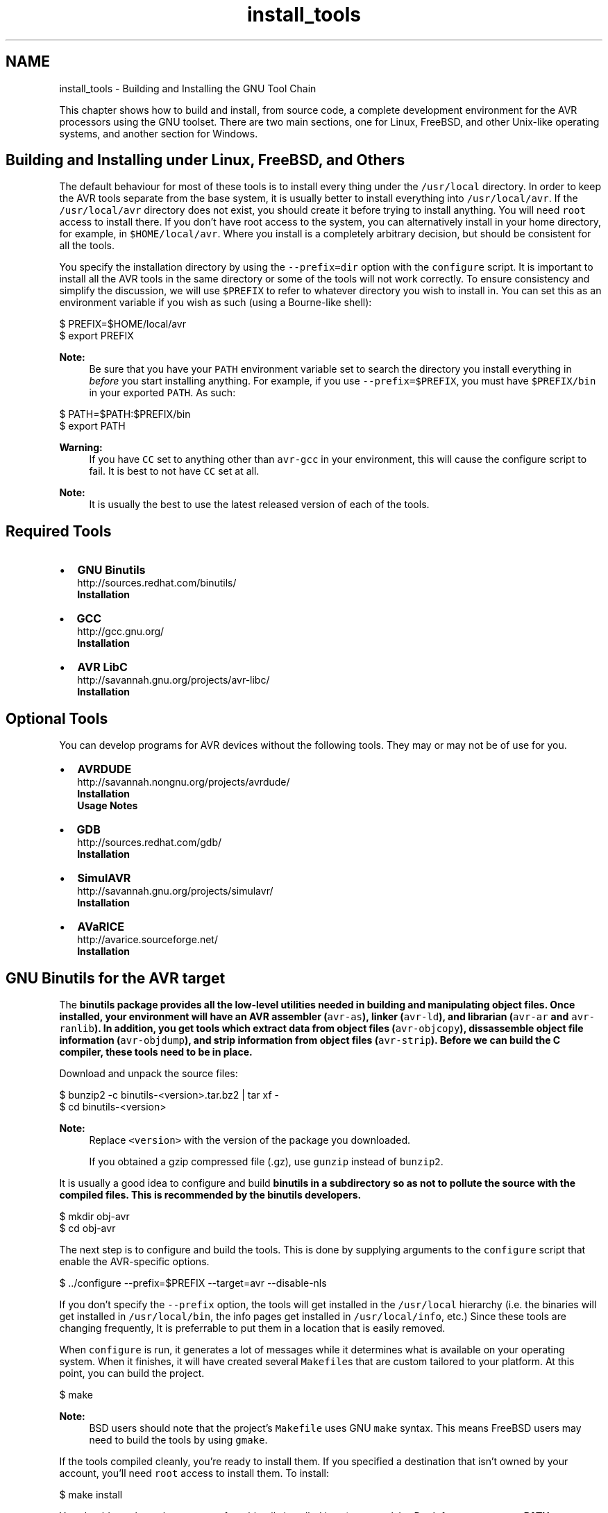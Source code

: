 .TH "install_tools" 3 "9 Sep 2016" "Version 2.0.0" "avr-libc" \" -*- nroff -*-
.ad l
.nh
.SH NAME
install_tools \- Building and Installing the GNU Tool Chain 
.PP
This chapter shows how to build and install, from source code, a complete development environment for the AVR processors using the GNU toolset. There are two main sections, one for Linux, FreeBSD, and other Unix-like operating systems, and another section for Windows.
.SH "Building and Installing under Linux, FreeBSD, and Others"
.PP
The default behaviour for most of these tools is to install every thing under the \fC/usr/local\fP directory. In order to keep the AVR tools separate from the base system, it is usually better to install everything into \fC/usr/local/avr\fP. If the \fC/usr/local/avr\fP directory does not exist, you should create it before trying to install anything. You will need \fCroot\fP access to install there. If you don't have root access to the system, you can alternatively install in your home directory, for example, in \fC$HOME/local/avr\fP. Where you install is a completely arbitrary decision, but should be consistent for all the tools.
.PP
You specify the installation directory by using the \fC--prefix=dir\fP option with the \fCconfigure\fP script. It is important to install all the AVR tools in the same directory or some of the tools will not work correctly. To ensure consistency and simplify the discussion, we will use \fC$PREFIX\fP to refer to whatever directory you wish to install in. You can set this as an environment variable if you wish as such (using a Bourne-like shell):
.PP
  
.PP
.nf

$ PREFIX=$HOME/local/avr
$ export PREFIX

.fi
.PP
.PP
  
.PP
\fBNote:\fP
.RS 4
Be sure that you have your \fCPATH\fP environment variable set to search the directory you install everything in \fIbefore\fP you start installing anything. For example, if you use \fC--prefix=$PREFIX\fP, you must have \fC$PREFIX/bin\fP in your exported \fCPATH\fP. As such:
.RE
.PP
.PP
.nf

$ PATH=$PATH:$PREFIX/bin
$ export PATH
.fi
.PP
.PP
\fBWarning:\fP
.RS 4
If you have \fCCC\fP set to anything other than \fCavr-gcc\fP in your environment, this will cause the configure script to fail. It is best to not have \fCCC\fP set at all.
.RE
.PP
\fBNote:\fP
.RS 4
It is usually the best to use the latest released version of each of the tools.
.RE
.PP
.SH "Required Tools"
.PP
.PP
.IP "\(bu" 2
\fBGNU Binutils\fP
.br
 http://sources.redhat.com/binutils/ 
.br
 \fBInstallation\fP
.PP
.PP
.IP "\(bu" 2
\fBGCC\fP
.br
 http://gcc.gnu.org/ 
.br
 \fBInstallation\fP
.PP
.PP
.IP "\(bu" 2
\fBAVR LibC\fP
.br
 http://savannah.gnu.org/projects/avr-libc/ 
.br
 \fBInstallation\fP
.br

.PP
.SH "Optional Tools"
.PP
.PP
You can develop programs for AVR devices without the following tools. They may or may not be of use for you.
.PP
.IP "\(bu" 2
\fBAVRDUDE\fP
.br
 http://savannah.nongnu.org/projects/avrdude/ 
.br
 \fBInstallation\fP 
.br
 \fBUsage Notes\fP
.PP
.PP
.IP "\(bu" 2
\fBGDB\fP
.br
 http://sources.redhat.com/gdb/ 
.br
 \fBInstallation\fP
.br

.PP
.PP
.IP "\(bu" 2
\fBSimulAVR\fP
.br
 http://savannah.gnu.org/projects/simulavr/ 
.br
 \fBInstallation\fP
.PP
.PP
.IP "\(bu" 2
\fBAVaRICE\fP
.br
 http://avarice.sourceforge.net/ 
.br
 \fBInstallation\fP
.br

.PP
.SH "GNU Binutils for the AVR target"
.PP
.PP
The \fC\fBbinutils\fP\fP package provides all the low-level utilities needed in building and manipulating object files. Once installed, your environment will have an AVR assembler (\fCavr-as\fP), linker (\fCavr-ld\fP), and librarian (\fCavr-ar\fP and \fCavr-ranlib\fP). In addition, you get tools which extract data from object files (\fCavr-objcopy\fP), dissassemble object file information (\fCavr-objdump\fP), and strip information from object files (\fCavr-strip\fP). Before we can build the C compiler, these tools need to be in place.
.PP
Download and unpack the source files:
.PP
.PP
.nf

$ bunzip2 -c binutils-<version>.tar.bz2 | tar xf -
$ cd binutils-<version>
.fi
.PP
.PP
\fBNote:\fP
.RS 4
Replace \fC<version>\fP with the version of the package you downloaded.
.PP
If you obtained a gzip compressed file (.gz), use \fCgunzip\fP instead of \fCbunzip2\fP.
.RE
.PP
It is usually a good idea to configure and build \fC\fBbinutils\fP\fP in a subdirectory so as not to pollute the source with the compiled files. This is recommended by the \fC\fBbinutils\fP\fP developers.
.PP
.PP
.nf

$ mkdir obj-avr
$ cd obj-avr
.fi
.PP
.PP
The next step is to configure and build the tools. This is done by supplying arguments to the \fCconfigure\fP script that enable the AVR-specific options.
.PP
.PP
.nf

$ ../configure --prefix=$PREFIX --target=avr --disable-nls
.fi
.PP
.PP
If you don't specify the \fC--prefix\fP option, the tools will get installed in the \fC/usr/local\fP hierarchy (i.e. the binaries will get installed in \fC/usr/local/bin\fP, the info pages get installed in \fC/usr/local/info\fP, etc.) Since these tools are changing frequently, It is preferrable to put them in a location that is easily removed.
.PP
When \fCconfigure\fP is run, it generates a lot of messages while it determines what is available on your operating system. When it finishes, it will have created several \fCMakefile\fPs that are custom tailored to your platform. At this point, you can build the project.
.PP
.PP
.nf

$ make
.fi
.PP
.PP
\fBNote:\fP
.RS 4
BSD users should note that the project's \fCMakefile\fP uses GNU \fCmake\fP syntax. This means FreeBSD users may need to build the tools by using \fCgmake\fP.
.RE
.PP
If the tools compiled cleanly, you're ready to install them. If you specified a destination that isn't owned by your account, you'll need \fCroot\fP access to install them. To install:
.PP
.PP
.nf

$ make install
.fi
.PP
.PP
You should now have the programs from binutils installed into \fC$PREFIX/bin\fP. Don't forget to \fBset your PATH\fP environment variable before going to build avr-gcc.
.SH "GCC for the AVR target"
.PP
.PP
\fBWarning:\fP
.RS 4
You \fI\fBmust\fP\fP install \fBavr-binutils\fP and make sure your \fBpath is set\fP properly before installing avr-gcc.
.RE
.PP
The steps to build \fCavr-gcc\fP are essentially same as for \fBbinutils\fP:
.PP
.PP
.nf

$ bunzip2 -c gcc-<version>.tar.bz2 | tar xf -
$ cd gcc-<version>
$ mkdir obj-avr
$ cd obj-avr
$ ../configure --prefix=$PREFIX --target=avr --enable-languages=c,c++ \
    --disable-nls --disable-libssp --with-dwarf2
$ make
$ make install
.fi
.PP
.PP
To save your self some download time, you can alternatively download only the \fCgcc-core-<version>.tar.bz2\fP and \fCgcc-c++-<version>.tar.bz2\fP parts of the gcc. Also, if you don't need C++ support, you only need the core part and should only enable the C language support. (Starting with GCC 4.7 releases, these split files are no longer available though.)
.PP
\fBNote:\fP
.RS 4
Early versions of these tools did not support C++.
.PP
The stdc++ libs are not included with C++ for AVR due to the size limitations of the devices.
.RE
.PP
.SH "AVR LibC"
.PP
.PP
\fBWarning:\fP
.RS 4
You \fI\fBmust\fP\fP install \fBavr-binutils\fP, \fBavr-gcc\fP and make sure your \fBpath is set\fP properly before installing avr-libc.
.RE
.PP
\fBNote:\fP
.RS 4
If you have obtained the latest avr-libc from cvs, you will have to run the \fCbootstrap\fP script before using either of the build methods described below.
.RE
.PP
To build and install avr-libc:
.PP
.PP
.nf

$ gunzip -c avr-libc-<version>.tar.gz | tar xf -
$ cd avr-libc-<version>
$ ./configure --prefix=$PREFIX --build=`./config.guess` --host=avr
$ make
$ make install
.fi
.PP
.PP
Optionally, generation of debug information can be requested with:
.PP
.PP
.nf

$ gunzip -c avr-libc-<version>.tar.gz | tar xf -
$ cd avr-libc-<version>
$ ./configure --prefix=$PREFIX --build=`./config.guess` --host=avr \
  --with-debug-info=DEBUG_INFO
$ make
$ make install
.fi
.PP
.PP
where \fCDEBUG_INFO\fP can be one of \fCstabs\fP, \fCdwarf-2\fP, or \fCdwarf-4\fP.
.PP
The default is to not generate any debug information, which is suitable for binary distributions of avr-libc, where the user does not have the source code installed the debug information would refer to.
.SH "AVRDUDE"
.PP
 
.PP
\fBNote:\fP
.RS 4
It has been ported to windows (via MinGW or cygwin), Linux and Solaris. Other Unix systems should be trivial to port to.
.RE
.PP
\fC\fBavrdude\fP\fP is part of the FreeBSD ports system. To install it, simply do the following:
.PP
.PP
.nf

# cd /usr/ports/devel/avrdude
# make install
.fi
.PP
.PP
\fBNote:\fP
.RS 4
Installation into the default location usually requires root permissions. However, running the program only requires access permissions to the appropriate \fCppi(4)\fP device.
.RE
.PP
Building and installing on other systems should use the \fCconfigure\fP system, as such:
.PP
.PP
.nf

$ gunzip -c avrdude-<version>.tar.gz | tar xf -
$ cd avrdude-<version>
$ mkdir obj-avr
$ cd obj-avr
$ ../configure --prefix=$PREFIX
$ make
$ make install
.fi
.PP
.SH "GDB for the AVR target"
.PP
.PP
GDB also uses the \fCconfigure\fP system, so to build and install:
.PP
.PP
.nf

$ bunzip2 -c gdb-<version>.tar.bz2 | tar xf -
$ cd gdb-<version>
$ mkdir obj-avr
$ cd obj-avr
$ ../configure --prefix=$PREFIX --target=avr
$ make
$ make install
.fi
.PP
.PP
\fBNote:\fP
.RS 4
If you are planning on using \fCavr-gdb\fP, you will probably want to install either \fBsimulavr\fP or \fBavarice\fP since avr-gdb needs one of these to run as a a remote target backend.
.RE
.PP
.SH "SimulAVR"
.PP
.PP
SimulAVR also uses the \fCconfigure\fP system, so to build and install:
.PP
.PP
.nf

$ gunzip -c simulavr-<version>.tar.gz | tar xf -
$ cd simulavr-<version>
$ mkdir obj-avr
$ cd obj-avr
$ ../configure --prefix=$PREFIX
$ make
$ make install
.fi
.PP
.PP
\fBNote:\fP
.RS 4
You might want to have already installed \fBavr-binutils\fP, \fBavr-gcc\fP and \fBavr-libc\fP if you want to have the test programs built in the simulavr source.
.RE
.PP
.SH "AVaRICE"
.PP
.PP
\fBNote:\fP
.RS 4
These install notes are not applicable to avarice-1.5 or older. You probably don't want to use anything that old anyways since there have been many improvements and bug fixes since the 1.5 release.
.RE
.PP
AVaRICE also uses the \fCconfigure\fP system, so to build and install:
.PP
.PP
.nf

$ gunzip -c avarice-<version>.tar.gz | tar xf -
$ cd avarice-<version>
$ mkdir obj-avr
$ cd obj-avr
$ ../configure --prefix=$PREFIX
$ make
$ make install
.fi
.PP
.PP
\fBNote:\fP
.RS 4
AVaRICE uses the BFD library for accessing various binary file formats. You may need to tell the configure script where to find the lib and headers for the link to work. This is usually done by invoking the configure script like this (Replace \fC<hdr_path>\fP with the path to the \fCbfd.h\fP file on your system. Replace \fC<lib_path>\fP with the path to \fClibbfd.a\fP on your system.):
.RE
.PP
.PP
.nf

$ CPPFLAGS=-I<hdr_path> LDFLAGS=-L<lib_path> ../configure --prefix=$PREFIX
.fi
.PP
.SH "Building and Installing under Windows"
.PP
Building and installing the toolchain under Windows requires more effort because all of the tools required for building, and the programs themselves, are mainly designed for running under a POSIX environment such as Unix and Linux. Windows does not natively provide such an environment.
.PP
There are two projects available that provide such an environment, Cygwin and MinGW. There are advantages and disadvantages to both. Cygwin provides a very complete POSIX environment that allows one to build many Linux based tools from source with very little or no source modifications. However, POSIX functionality is provided in the form of a DLL that is linked to the application. This DLL has to be redistributed with your application and there are issues if the Cygwin DLL already exists on the installation system and different versions of the DLL. On the other hand, MinGW can compile code as native Win32 applications. However, this means that programs designed for Unix and Linux (i.e. that use POSIX functionality) will not compile as MinGW does not provide that POSIX layer for you. Therefore most programs that compile on both types of host systems, usually must provide some sort of abstraction layer to allow an application to be built cross-platform.
.PP
MinGW does provide somewhat of a POSIX environment, called MSYS, that allows you to build Unix and Linux applications as they woud normally do, with a \fCconfigure\fP step and a \fCmake\fP step. Cygwin also provides such an environment. This means that building the AVR toolchain is very similar to how it is built in Linux, described above. The main differences are in what the PATH environment variable gets set to, pathname differences, and the tools that are required to build the projects under Windows. We'll take a look at the tools next.
.SH "Tools Required for Building the Toolchain for Windows"
.PP
These are the tools that are currently used to build an AVR tool chain. This list may change, either the version of the tools, or the tools themselves, as improvements are made.
.PP
.IP "\(bu" 2
\fBMinGW\fP
.br
 Download the MinGW Automated Installer, 20100909 (or later) <http://sourceforge.net/projects/mingw/files/Automated%20MinGW%20Installer/mingw-get-inst/mingw-get-inst-20100909/mingw-get-inst-20100909.exe/download>
.IP "  \(bu" 4
Run mingw-get-inst-20100909.exe
.IP "  \(bu" 4
In the installation wizard, keep the default values and press the 'Next' button for all installer pages except for the pages explicitly listed below.
.IP "  \(bu" 4
In the installer page 'Repository Catalogues', select the 'Download latest
	repository catalogues' radio button, and press the 'Next' button
.IP "  \(bu" 4
In the installer page 'License Agreement', select the 'I accept the agreement' radio button, and press the 'Next' button
.IP "  \(bu" 4
In the installer page 'Select Components', be sure to select these items:
.IP "    \(bu" 6
C compiler (default checked)
.IP "    \(bu" 6
C++ compiler
.IP "    \(bu" 6
Ada compiler
.IP "    \(bu" 6
MinGW Developer Toolkit (which includes 'MSYS Basic System').
.PP

.IP "  \(bu" 4
Install.
.PP

.PP
.PP
.IP "\(bu" 2
\fBInstall Cygwin\fP
.br
.IP "  \(bu" 4
Install everything, all users, UNIX line endings. This will take a *long* time. A fat internet pipe is highly recommended. It is also recommended that you download all to a directory first, and then install from that directory to your machine.
.PP

.PP
.PP
\fBNote:\fP
.RS 4
GMP, MPFR, and MPC are required to build GCC. 
.PP
GMP is a prequisite for building MPFR. Build GMP first. 
.PP
MPFR is a prerequisite for building MPC. Build MPFR second.
.RE
.PP
.IP "\(bu" 2
\fBBuild GMP for MinGW\fP
.br
.IP "  \(bu" 4
Latest Version
.IP "  \(bu" 4
<http://gmplib.org/>
.IP "  \(bu" 4
Build script: 
.PP
.nf

        ./configure  2>&1 | tee gmp-configure.log
        make         2>&1 | tee gmp-make.log
        make check   2>&1 | tee gmp-make-check.log
        make install 2>&1 | tee gmp-make-install.log
        
.fi
.PP

.IP "  \(bu" 4
GMP headers will be installed under /usr/local/include and library installed under /usr/local/lib.
.PP

.PP
.PP
.IP "\(bu" 2
\fBBuild MPFR for MinGW\fP
.br
.IP "  \(bu" 4
Latest Version
.IP "  \(bu" 4
<http://www.mpfr.org/>
.IP "  \(bu" 4
Build script: 
.PP
.nf

        ./configure --with-gmp=/usr/local --disable-shared 2>&1 | tee mpfr-configure.log
        make         2>&1 | tee mpfr-make.log
        make check   2>&1 | tee mpfr-make-check.log
        make install 2>&1 | tee mpfr-make-install.log
        
.fi
.PP

.IP "  \(bu" 4
MPFR headers will be installed under /usr/local/include and library installed under /usr/local/lib.
.PP

.PP
.PP
.IP "\(bu" 2
\fBBuild MPC for MinGW\fP
.br
.IP "  \(bu" 4
Latest Version
.IP "  \(bu" 4
<http://www.multiprecision.org/>
.IP "  \(bu" 4
Build script: 
.PP
.nf

        ./configure --with-gmp=/usr/local --with-mpfr=/usr/local --disable-shared 2>&1 | tee mpfr-configure.log
        make         2>&1 | tee mpfr-make.log
        make check   2>&1 | tee mpfr-make-check.log
        make install 2>&1 | tee mpfr-make-install.log
        
.fi
.PP

.IP "  \(bu" 4
MPFR headers will be installed under /usr/local/include and library installed under /usr/local/lib.
.PP

.PP
.PP
\fBNote:\fP
.RS 4
Doxygen is required to build AVR-LibC documentation.
.IP "\(bu" 2
\fBInstall Doxygen\fP
.br
.IP "  \(bu" 4
Version 1.7.2
.IP "  \(bu" 4
<http://www.stack.nl/~dimitri/doxygen/>
.IP "  \(bu" 4
Download and install.
.PP

.PP
.PP
NetPBM is required to build graphics in the AVR-LibC documentation.
.IP "\(bu" 2
\fBInstall NetPBM\fP
.br
.IP "  \(bu" 4
Version 10.27.0
.IP "  \(bu" 4
From the GNUWin32 project: <http://gnuwin32.sourceforge.net/packages.html>
.IP "  \(bu" 4
Download and install.
.PP

.PP
.PP
fig2dev is required to build graphics in the AVR-LibC documentation.
.IP "\(bu" 2
\fBInstall fig2dev\fP
.br
.IP "  \(bu" 4
Version 3.2 patchlevel 5c
.IP "  \(bu" 4
From WinFig 4.62: <http://www.schmidt-web-berlin.de/winfig/>
.IP "  \(bu" 4
Download the zip file version of WinFig
.IP "  \(bu" 4
Unzip the download file and install fig2dev.exe in a location of your choice, somewhere in the PATH.
.IP "  \(bu" 4
You may have to unzip and install related DLL files for fig2dev. In the version above, you have to install QtCore4.dll and QtGui4.dll.
.PP

.PP
.PP
MikTeX is required to build various documentation.
.IP "\(bu" 2
\fBInstall MiKTeX\fP
.br
.IP "  \(bu" 4
Version 2.9
.IP "  \(bu" 4
<http://miktex.org/>
.IP "  \(bu" 4
Download and install.
.PP

.PP
.PP
Ghostscript is required to build various documentation.
.IP "\(bu" 2
\fBInstall Ghostscript\fP
.br
.IP "  \(bu" 4
Version 9.00
.IP "  \(bu" 4
<http://www.ghostscript.com>
.IP "  \(bu" 4
Download and install.
.IP "  \(bu" 4
In the \\bin subdirectory of the installaion, copy gswin32c.exe to gs.exe.
.PP

.PP
.RE
.PP
.IP "\(bu" 2
Set the TEMP and TMP environment variables to \fBc:\\temp\fP or to the short filename version. This helps to avoid NTVDM errors during building.
.PP
.SH "Building the Toolchain for Windows"
.PP
All directories in the PATH enviornment variable should be specified using their short filename (8.3) version. This will also help to avoid NTVDM errors during building. These short filenames can be specific to each machine.
.PP
Build the tools below in MinGW/MSYS.
.PP
.IP "\(bu" 2
\fBBinutils\fP
.br
.IP "  \(bu" 4
Open source code pacakge and patch as necessary.
.IP "  \(bu" 4
Configure and build in a directory outside of the source code tree.
.IP "  \(bu" 4
Set PATH, in order:
.IP "    \(bu" 6
<MikTex executables>
.IP "    \(bu" 6
<ghostscript executables>
.IP "    \(bu" 6
/usr/local/bin
.IP "    \(bu" 6
/usr/bin
.IP "    \(bu" 6
/bin
.IP "    \(bu" 6
/mingw/bin
.IP "    \(bu" 6
c:/cygwin/bin
.IP "    \(bu" 6
<install directory>/bin
.PP

.IP "  \(bu" 4
Configure 
.PP
.nf

        CFLAGS=-D__USE_MINGW_ACCESS  \
        ../$archivedir/configure \
            --prefix=$installdir \
            --target=avr \
            --disable-nls \
            --enable-doc \
            --datadir=$installdir/doc/binutils \
            --with-gmp=/usr/local \
            --with-mpfr=/usr/local \
            2>&1 | tee binutils-configure.log
		
.fi
.PP

.IP "  \(bu" 4
Make 
.PP
.nf

        make all html install install-html 2>&1 | tee binutils-make.log
        
.fi
.PP

.IP "  \(bu" 4
Manually change documentation location.
.PP

.PP
.PP
.IP "\(bu" 2
\fBGCC\fP
.br
.IP "  \(bu" 4
Open source code pacakge and patch as necessary.
.IP "  \(bu" 4
Configure and build in a directory outside of the source code tree.
.IP "  \(bu" 4
Set PATH, in order:
.IP "    \(bu" 6
<MikTex executables>
.IP "    \(bu" 6
<ghostscript executables>
.IP "    \(bu" 6
/usr/local/bin
.IP "    \(bu" 6
/usr/bin
.IP "    \(bu" 6
/bin
.IP "    \(bu" 6
/mingw/bin
.IP "    \(bu" 6
c:/cygwin/bin
.IP "    \(bu" 6
<install directory>/bin
.PP

.IP "  \(bu" 4
Configure 
.PP
.nf

		LDFLAGS='-L /usr/local/lib -R /usr/local/lib' \
		CFLAGS='-D__USE_MINGW_ACCESS'  \
		../gcc-$version/configure \
			--with-gmp=/usr/local \
			--with-mpfr=/usr/local \
			--with-mpc=/usr/local \
			--prefix=$installdir \
			--target=$target \
			--enable-languages=c,c++ \
			--with-dwarf2 \
			--enable-doc \
			--with-docdir=$installdir/doc/$project \
			--disable-shared \
			--disable-libada \
			--disable-libssp \
			2>&1 | tee $project-configure.log 
		
.fi
.PP

.IP "  \(bu" 4
Make 
.PP
.nf

        make all html install 2>&1 | tee $package-make.log
        
.fi
.PP

.PP

.PP
.PP
.IP "\(bu" 2
\fBavr-libc\fP
.br
.IP "  \(bu" 4
Open source code package.
.IP "  \(bu" 4
Configure and build at the top of the source code tree.
.IP "  \(bu" 4
Set PATH, in order:
.IP "    \(bu" 6
/usr/local/bin
.IP "    \(bu" 6
/mingw/bin
.IP "    \(bu" 6
/bin
.IP "    \(bu" 6
<MikTex executables>
.IP "    \(bu" 6
<install directory>/bin
.IP "    \(bu" 6
<Doxygen executables>
.IP "    \(bu" 6
<NetPBM executables>
.IP "    \(bu" 6
<fig2dev executable>
.IP "    \(bu" 6
<Ghostscript executables>
.IP "    \(bu" 6
c:/cygwin/bin
.PP

.IP "  \(bu" 4
Configure 
.PP
.nf

        ./configure \
            --host=avr \
            --prefix=$installdir \
            --enable-doc \
            --disable-versioned-doc \
            --enable-html-doc \
            --enable-xml-doc \
            --enable-pdf-doc \
            --enable-man-doc \
            --mandir=$installdir/man \
            --datadir=$installdir \
            2>&1 | tee $package-configure.log 
        
.fi
.PP

.IP "  \(bu" 4
Make 
.PP
.nf

        make all install 2>&1 | tee $package-make.log
        
.fi
.PP

.IP "  \(bu" 4
Manually change location of man page documentation.
.IP "  \(bu" 4
Move the examples to the top level of the install tree.
.IP "  \(bu" 4
Convert line endings in examples to Windows line endings.
.IP "  \(bu" 4
Convert line endings in header files to Windows line endings.
.PP

.PP
.PP
.IP "\(bu" 2
\fBAVRDUDE\fP
.br
.IP "  \(bu" 4
Open source code package.
.IP "  \(bu" 4
Configure and build at the top of the source code tree.
.IP "  \(bu" 4
Set PATH, in order:
.IP "    \(bu" 6
<MikTex executables>
.IP "    \(bu" 6
/usr/local/bin
.IP "    \(bu" 6
/usr/bin
.IP "    \(bu" 6
/bin
.IP "    \(bu" 6
/mingw/bin
.IP "    \(bu" 6
c:/cygwin/bin
.IP "    \(bu" 6
<install directory>/bin
.PP

.IP "  \(bu" 4
Set location of LibUSB headers and libraries 
.PP
.nf

        export CPPFLAGS="-I../../libusb-win32-device-bin-$libusb_version/include"
        export CFLAGS="-I../../libusb-win32-device-bin-$libusb_version/include"
        export LDFLAGS="-L../../libusb-win32-device-bin-$libusb_version/lib/gcc"
        
.fi
.PP

.IP "  \(bu" 4
Configure 
.PP
.nf

        ./configure \
            --prefix=$installdir \
            --datadir=$installdir \
            --sysconfdir=$installdir/bin \
            --enable-doc \
            --disable-versioned-doc \
            2>&1 | tee $package-configure.log 
        
.fi
.PP

.IP "  \(bu" 4
Make 
.PP
.nf

        make -k all install 2>&1 | tee $package-make.log
        
.fi
.PP

.IP "  \(bu" 4
Convert line endings in avrdude config file to Windows line endings.
.IP "  \(bu" 4
Delete backup copy of avrdude config file in install directory if exists.
.PP

.PP
.PP
.IP "\(bu" 2
\fBInsight/GDB\fP
.br
.IP "  \(bu" 4
Open source code pacakge and patch as necessary.
.IP "  \(bu" 4
Configure and build in a directory outside of the source code tree.
.IP "  \(bu" 4
Set PATH, in order:
.IP "    \(bu" 6
<MikTex executables>
.IP "    \(bu" 6
/usr/local/bin
.IP "    \(bu" 6
/usr/bin
.IP "    \(bu" 6
/bin
.IP "    \(bu" 6
/mingw/bin
.IP "    \(bu" 6
c:/cygwin/bin
.IP "    \(bu" 6
<install directory>/bin
.PP

.IP "  \(bu" 4
Configure 
.PP
.nf

        CFLAGS=-D__USE_MINGW_ACCESS  \
        LDFLAGS='-static' \
        ../$archivedir/configure \
            --prefix=$installdir \
            --target=avr \
            --with-gmp=/usr/local \
            --with-mpfr=/usr/local \
            --enable-doc \
            2>&1 | tee insight-configure.log
        
.fi
.PP

.IP "  \(bu" 4
Make 
.PP
.nf

        make all install 2>&1 | tee $package-make.log
        
.fi
.PP

.PP

.PP
.PP
.IP "\(bu" 2
\fBSRecord\fP
.br
.IP "  \(bu" 4
Open source code package.
.IP "  \(bu" 4
Configure and build at the top of the source code tree.
.IP "  \(bu" 4
Set PATH, in order:
.IP "    \(bu" 6
<MikTex executables>
.IP "    \(bu" 6
/usr/local/bin
.IP "    \(bu" 6
/usr/bin
.IP "    \(bu" 6
/bin
.IP "    \(bu" 6
/mingw/bin
.IP "    \(bu" 6
c:/cygwin/bin
.IP "    \(bu" 6
<install directory>/bin
.PP

.IP "  \(bu" 4
Configure 
.PP
.nf

        ./configure \
            --prefix=$installdir \
            --infodir=$installdir/info \
            --mandir=$installdir/man \
            2>&1 | tee $package-configure.log 
        
.fi
.PP

.IP "  \(bu" 4
Make 
.PP
.nf

        make all install 2>&1 | tee $package-make.log
        
.fi
.PP

.PP

.PP
.PP
Build the tools below in Cygwin.
.PP
.IP "\(bu" 2
\fBAVaRICE\fP
.br
.IP "  \(bu" 4
Open source code package.
.IP "  \(bu" 4
Configure and build in a directory outside of the source code tree.
.IP "  \(bu" 4
Set PATH, in order:
.IP "    \(bu" 6
<MikTex executables>
.IP "    \(bu" 6
/usr/local/bin
.IP "    \(bu" 6
/usr/bin
.IP "    \(bu" 6
/bin
.IP "    \(bu" 6
<install directory>/bin
.PP

.IP "  \(bu" 4
Set location of LibUSB headers and libraries 
.PP
.nf

        export CPPFLAGS=-I$startdir/libusb-win32-device-bin-$libusb_version/include
        export CFLAGS=-I$startdir/libusb-win32-device-bin-$libusb_version/include
        export LDFLAGS="-static -L$startdir/libusb-win32-device-bin-$libusb_version/lib/gcc "
        
.fi
.PP

.IP "  \(bu" 4
Configure 
.PP
.nf

        ../$archivedir/configure \
        --prefix=$installdir \
        --datadir=$installdir/doc \
        --mandir=$installdir/man \
        --infodir=$installdir/info \
        2>&1 | tee avarice-configure.log
        
.fi
.PP

.IP "  \(bu" 4
Make 
.PP
.nf

        make all install 2>&1 | tee avarice-make.log
        
.fi
.PP

.PP

.PP
.PP
.IP "\(bu" 2
\fBSimulAVR\fP
.br
.IP "  \(bu" 4
Open source code package.
.IP "  \(bu" 4
Configure and build in a directory outside of the source code tree.
.IP "  \(bu" 4
Set PATH, in order:
.IP "    \(bu" 6
<MikTex executables>
.IP "    \(bu" 6
/usr/local/bin
.IP "    \(bu" 6
/usr/bin
.IP "    \(bu" 6
/bin
.IP "    \(bu" 6
<install directory>/bin
.PP

.IP "  \(bu" 4
Configure 
.PP
.nf

        export LDFLAGS="-static"
        ../$archivedir/configure \
            --prefix=$installdir \
            --datadir=$installdir \
            --disable-tests \
            --disable-versioned-doc \
            2>&1 | tee simulavr-configure.log
        
.fi
.PP

.IP "  \(bu" 4
Make 
.PP
.nf

        make -k all install 2>&1 | tee simulavr-make.log
        make pdf install-pdf 2>&1 | tee simulavr-pdf-make.log
        
.fi
.PP
 
.PP

.PP

